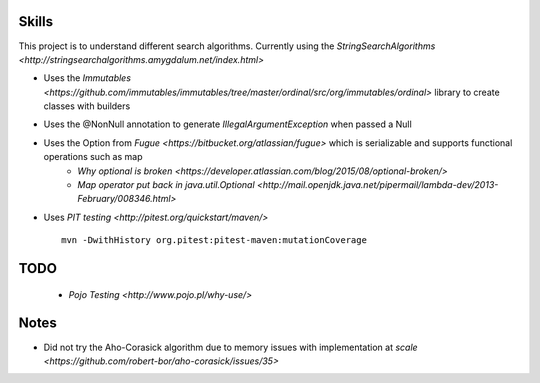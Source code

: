 Skills
======

This project is to understand different search algorithms.
Currently using the `StringSearchAlgorithms <http://stringsearchalgorithms.amygdalum.net/index.html>`

- Uses the `Immutables <https://github.com/immutables/immutables/tree/master/ordinal/src/org/immutables/ordinal>` library to create classes with builders
- Uses the @NonNull annotation to generate `IllegalArgumentException` when passed a Null
- Uses the Option from `Fugue <https://bitbucket.org/atlassian/fugue>` which is serializable and supports functional operations such as map
   - `Why optional is broken <https://developer.atlassian.com/blog/2015/08/optional-broken/>`
   - `Map operator put back in java.util.Optional <http://mail.openjdk.java.net/pipermail/lambda-dev/2013-February/008346.html>`
- Uses `PIT testing <http://pitest.org/quickstart/maven/>`
  ::

   mvn -DwithHistory org.pitest:pitest-maven:mutationCoverage

TODO
====
 - `Pojo Testing <http://www.pojo.pl/why-use/>`

Notes
=====
- Did not try the Aho-Corasick algorithm due to memory issues with implementation at `scale <https://github.com/robert-bor/aho-corasick/issues/35>`
